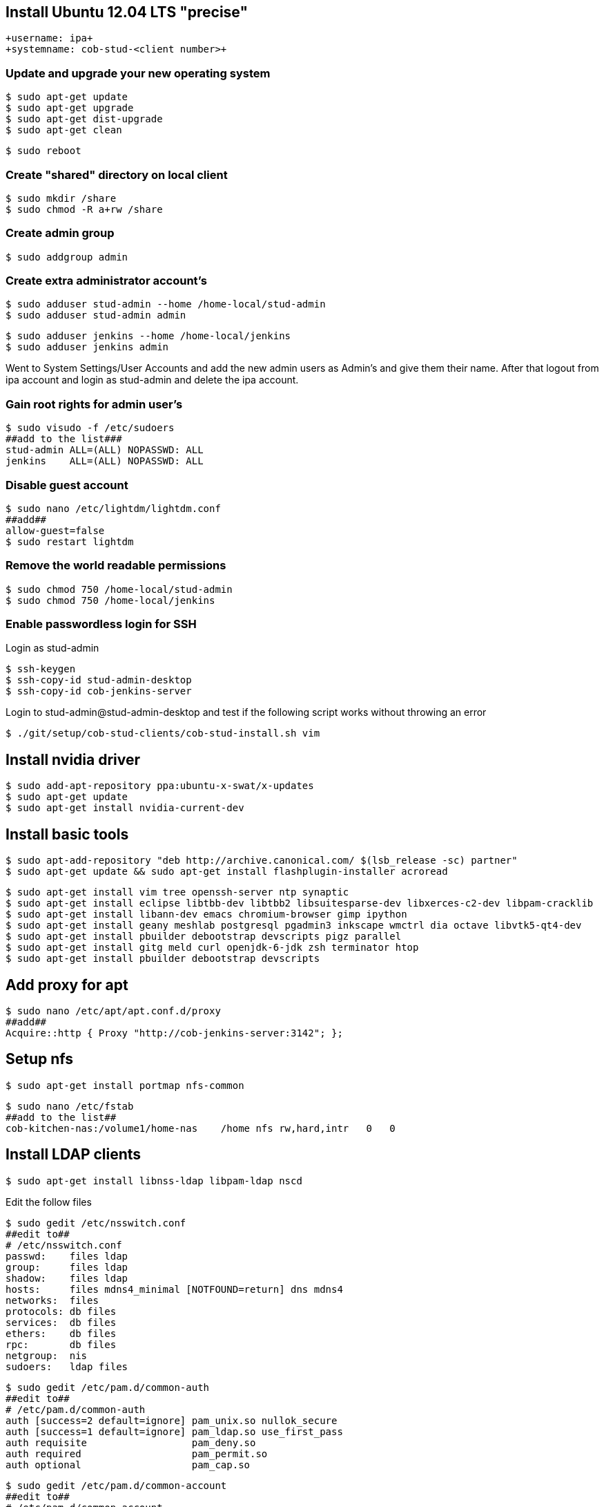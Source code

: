 == Install Ubuntu 12.04 LTS "precise"

----
+username: ipa+
+systemname: cob-stud-<client number>+
----

=== Update and upgrade your new operating system

 $ sudo apt-get update
 $ sudo apt-get upgrade
 $ sudo apt-get dist-upgrade
 $ sudo apt-get clean

 $ sudo reboot

=== Create "shared" directory on local client

 $ sudo mkdir /share
 $ sudo chmod -R a+rw /share

=== Create admin group

 $ sudo addgroup admin

=== Create extra administrator account's

 $ sudo adduser stud-admin --home /home-local/stud-admin
 $ sudo adduser stud-admin admin

 $ sudo adduser jenkins --home /home-local/jenkins
 $ sudo adduser jenkins admin

Went to System Settings/User Accounts and add the new admin users as Admin's and give them their name.
After that logout from ipa account and login as stud-admin and delete the ipa account.

=== Gain root rights for admin user's

 $ sudo visudo -f /etc/sudoers
 ##add to the list###
 stud-admin ALL=(ALL) NOPASSWD: ALL
 jenkins    ALL=(ALL) NOPASSWD: ALL

=== Disable guest account

 $ sudo nano /etc/lightdm/lightdm.conf
 ##add##
 allow-guest=false
 $ sudo restart lightdm

=== Remove the world readable permissions

 $ sudo chmod 750 /home-local/stud-admin
 $ sudo chmod 750 /home-local/jenkins

=== Enable passwordless login for SSH

Login as stud-admin

 $ ssh-keygen
 $ ssh-copy-id stud-admin-desktop
 $ ssh-copy-id cob-jenkins-server

Login to stud-admin@stud-admin-desktop and test if the following script works without throwing an error

 $ ./git/setup/cob-stud-clients/cob-stud-install.sh vim

== Install nvidia driver

 $ sudo add-apt-repository ppa:ubuntu-x-swat/x-updates
 $ sudo apt-get update
 $ sudo apt-get install nvidia-current-dev

== Install basic tools

 $ sudo apt-add-repository "deb http://archive.canonical.com/ $(lsb_release -sc) partner"
 $ sudo apt-get update && sudo apt-get install flashplugin-installer acroread 

 $ sudo apt-get install vim tree openssh-server ntp synaptic
 $ sudo apt-get install eclipse libtbb-dev libtbb2 libsuitesparse-dev libxerces-c2-dev libpam-cracklib
 $ sudo apt-get install libann-dev emacs chromium-browser gimp ipython 
 $ sudo apt-get install geany meshlab postgresql pgadmin3 inkscape wmctrl dia octave libvtk5-qt4-dev
 $ sudo apt-get install pbuilder debootstrap devscripts pigz parallel
 $ sudo apt-get install gitg meld curl openjdk-6-jdk zsh terminator htop
 $ sudo apt-get install pbuilder debootstrap devscripts 

== Add proxy for apt

 $ sudo nano /etc/apt/apt.conf.d/proxy
 ##add##
 Acquire::http { Proxy "http://cob-jenkins-server:3142"; };

== Setup nfs

 $ sudo apt-get install portmap nfs-common
  
 $ sudo nano /etc/fstab
 ##add to the list##
 cob-kitchen-nas:/volume1/home-nas    /home nfs rw,hard,intr   0   0

== Install LDAP clients

 $ sudo apt-get install libnss-ldap libpam-ldap nscd

Edit the follow files

 $ sudo gedit /etc/nsswitch.conf
 ##edit to##
 # /etc/nsswitch.conf
 passwd:    files ldap
 group:     files ldap
 shadow:    files ldap
 hosts:     files mdns4_minimal [NOTFOUND=return] dns mdns4
 networks:  files
 protocols: db files
 services:  db files
 ethers:    db files
 rpc:       db files
 netgroup:  nis
 sudoers:   ldap files
  
 $ sudo gedit /etc/pam.d/common-auth
 ##edit to##
 # /etc/pam.d/common-auth
 auth [success=2 default=ignore] pam_unix.so nullok_secure
 auth [success=1 default=ignore] pam_ldap.so use_first_pass
 auth requisite                  pam_deny.so
 auth required                   pam_permit.so
 auth optional                   pam_cap.so
  
 $ sudo gedit /etc/pam.d/common-account
 ##edit to##
 # /etc/pam.d/common-account
 account [success=2 new_authtok_reqd=done default=ignore] pam_unix.so
 account [success=1 default=ignore]                       pam_ldap.so
 account requisite                                        pam_deny.so
 account required                                         pam_permit.so
  
 $ sudo gedit /etc/pam.d/common-password
 ##edit to##
 # /etc/pam.d/common-password
 password requisite                                   pam_cracklib.so retry=3 minlen=8 difok=3
 password [success=2 default=ignore]                  pam_unix.so obscure use_authtok try_first_pass sha512
 password [success=1 user_unknown=ignore default=die] pam_ldap.so use_authtok try_first_pass
 password requisite                                   pam_deny.so
 password required                                    pam_permit.so
 password optional                                    pam_gnome_keyring.so
  
 $ sudo gedit /etc/pam.d/common-session
 ##edit to##
 # /etc/pam.d/common-session
 session  [default=1]  pam_permit.so
 session  requisite    pam_deny.so
 session  required     pam_permit.so
 session  optional     pam_umask.so
 session  required     pam_unix.so
 session  optional     pam_ldap.so
 session  optional     pam_ck_connector.so nox11
 session  optional     pam_mkhomedir.so skel=/etc/skel umask=0022
  
 $ sudo gedit /etc/ldap.conf
 ##edit to##
 ###DEBCONF###
 base dc=cob-kitchen-server
 host 10.0.1.1
 ldap_version 3
 rootbinddn cn=directory manager
 pam_password md5
 sudoers_base ou=SUDOers,dc=cob-kitchen-server
 pam_lookup_policy yes
 pam_check_host_attr yes
 nss_initgroups_ignoreusers avahi,avahi-autoipd,backup,bin,colord,daemon,games,gnats,
   hplip,irc,kernoops,libuuid,lightdm,list,lp,mail,man,messagebus,news,proxy,pulse,
   root,rtkit,saned,speech-dispatcher,sshd,sync,sys,syslog,usbmux,uucp,whoopsie,www-data

 $ sudo gedit /etc/ldap/ldap.conf
 ##edit to##
 # LDAP Defaults
 BASE                   dc=cob-kitchen-server
 host                   10.0.1.1
 ssl                    on
 use_sasl               no
 tls_checkpeer          no
 sudoers_base           ou=SUDOers,dc=cob-kitchen-server
 sudoers_debug          2
 pam_lookup_policy      yes
 pam_check_host_attr    yes
 pam_lookup_policy      yes
 pam_check_host_attr    yes
 TLS_CACERT             /etc/ssl/certs/ca-certificates.crt
 TLS_REQCERT            never

 $ sudo gedit /etc/lightdm/lightdm.conf
 ##add to the list##
 greeter-show-manual-login=true

== Install ROS "fuerte" "groovy"

 $ sudo sh -c 'echo "deb http://packages.ros.org/ros/ubuntu precise main" > /etc/apt/sources.list.d/ros-latest.list'
 $ wget http://packages.ros.org/ros.key -O - | sudo apt-key add -
 $ sudo apt-get update

 $ sudo apt-get install ros-fuerte-desktop-full
 $ sudo apt-get install ros-groovy-desktop-full

 $ sudo rosdep init
 $ rosdep update

Environment setup

 ###for fuerte###
 $ echo "source /opt/ros/fuerte/setup.bash" >> ~/.bashrc
 $ source ~/.bashrc

 ###for groovy###
 $ echo "source /opt/ros/groovy/setup.bash" >> ~/.bashrc
 $ source ~/.bashrc

if you just want to change the environment of your current shell, you can type:

 ###for fuerte###
 $ source /opt/ros/fuerte/setup.bash
 
 ###for groovy###
 $ source /opt/ros/groovy/setup.bash

== Install additional tools

 $ sudo apt-get install python-rosinstall python-rosdep
 $ sudo apt-get install python-setuptools ogre-tools ros-groovy-diagnostics-monitors
 $ sudo apt-get install ros-groovy-rxtools ros-groovy-pr2-* ros-groovy-client-rosjava-jni
 $ sudo apt-get install ros-groovy-openni*

 $ sudo easy_install -U rosinstall

== Setup ntp time synchronisation

 $ sudo nano /etc/ntp.conf
 ##change server to##
 server cob-kitchen-server
